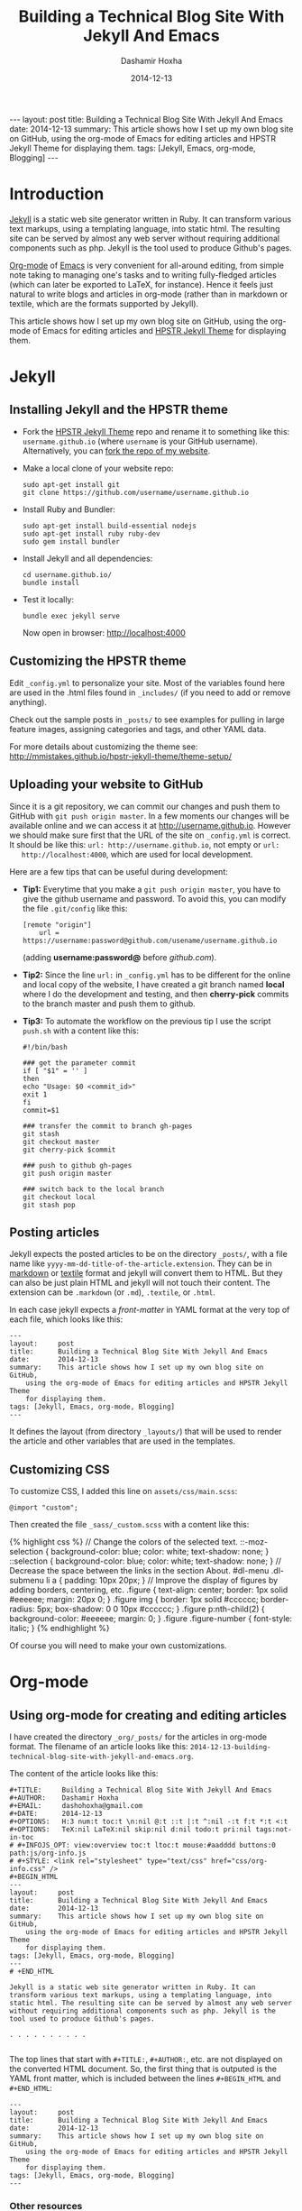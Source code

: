#+TITLE:     Building a Technical Blog Site With Jekyll And Emacs
#+AUTHOR:    Dashamir Hoxha
#+EMAIL:     dashohoxha@gmail.com
#+DATE:      2014-12-13
#+OPTIONS:   H:3 num:t toc:t \n:nil @:t ::t |:t ^:nil -:t f:t *:t <:t
#+OPTIONS:   TeX:nil LaTeX:nil skip:nil d:nil todo:t pri:nil tags:not-in-toc
# #+INFOJS_OPT: view:overview toc:t ltoc:t mouse:#aadddd buttons:0 path:js/org-info.js
#+STYLE: <link rel="stylesheet" type="text/css" href="css/org-info.css" />
#+begin_html
---
layout:     post
title:      Building a Technical Blog Site With Jekyll And Emacs
date:       2014-12-13
summary:    This article shows how I set up my own blog site on GitHub,
    using the org-mode of Emacs for editing articles and HPSTR Jekyll Theme
    for displaying them.
tags: [Jekyll, Emacs, org-mode, Blogging]
---
#+end_html

* Introduction

  [[http://jekyllrb.com/][Jekyll]] is a static web site generator written in Ruby. It can
  transform various text markups, using a templating language, into
  static html. The resulting site can be served by almost any web
  server without requiring additional components such as php. Jekyll
  is the tool used to produce Github's pages.

  [[http://org-mode.org/][Org-mode]] of [[http://www.gnu.org/software/emacs/][Emacs]] is very convenient for all-around editing, from
  simple note taking to managing one's tasks and to writing
  fully-fledged articles (which can later be exported to LaTeX, for
  instance). Hence it feels just natural to write blogs and articles
  in org-mode (rather than in markdown or textile, which are the
  formats supported by Jekyll).

  This article shows how I set up my own blog site on GitHub, using
  the org-mode of Emacs for editing articles and [[https://github.com/mmistakes/hpstr-jekyll-theme/][HPSTR Jekyll Theme]]
  for displaying them.


* Jekyll

** Installing Jekyll and the HPSTR theme

   + Fork the [[https://github.com/mmistakes/hpstr-jekyll-theme/fork][HPSTR Jekyll Theme]] repo and rename it to something like
     this: =username.github.io= (where =username= is your GitHub
     username). Alternatively, you can [[https://github.com/dashohoxha/dashohoxha.github.io/fork][fork the repo of my website]].

   + Make a local clone of your website repo:
     #+BEGIN_EXAMPLE
     sudo apt-get install git
     git clone https://github.com/username/username.github.io
     #+END_EXAMPLE

   + Install Ruby and Bundler:
     #+BEGIN_EXAMPLE
     sudo apt-get install build-essential nodejs
     sudo apt-get install ruby ruby-dev
     sudo gem install bundler
     #+END_EXAMPLE

   + Install Jekyll and all dependencies:
     #+BEGIN_EXAMPLE
     cd username.github.io/
     bundle install
     #+END_EXAMPLE

   + Test it locally:
     #+BEGIN_EXAMPLE
     bundle exec jekyll serve
     #+END_EXAMPLE
     Now open in browser: http://localhost:4000


** Customizing the HPSTR theme

   Edit ~_config.yml~ to personalize your site. Most of the variables
   found here are used in the .html files found in ~_includes/~ (if you
   need to add or remove anything).

   Check out the sample posts in ~_posts/~ to see examples for pulling
   in large feature images, assigning categories and tags, and other
   YAML data.

   For more details about customizing the theme see:
   http://mmistakes.github.io/hpstr-jekyll-theme/theme-setup/


** Uploading your website to GitHub

   Since it is a git repository, we can commit our changes and push
   them to GitHub with =git push origin master=. In a few moments our
   changes will be available online and we can access it at
   http://username.github.io. However we should make sure first that
   the URL of the site on ~_config.yml~ is correct. It should be like
   this: =url: http://username.github.io=, not empty or =url:
   http://localhost:4000=, which are used for local development.
   
   Here are a few tips that can be useful during development:

   + *Tip1:* Everytime that you make a =git push origin master=, you
     have to give the github username and password. To avoid this, you
     can modify the file ~.git/config~ like this:
     #+BEGIN_EXAMPLE
     [remote "origin"]
	     url = https://username:password@github.com/usename/username.github.io
     #+END_EXAMPLE
     (adding *username:password@* before /github.com/).

   + *Tip2:* Since the line =url:= in ~_config.yml~ has to be different
     for the online and local copy of the website, I have created a git
     branch named *local* where I do the development and testing, and
     then *cherry-pick* commits to the branch master and push them to
     github.

   + *Tip3:* To automate the workflow on the previous tip I use the script
     ~push.sh~ with a content like this:
     #+BEGIN_EXAMPLE
     #!/bin/bash

     ### get the parameter commit
     if [ "$1" = '' ]
     then
	 echo "Usage: $0 <commit_id>"
	 exit 1
     fi
     commit=$1

     ### transfer the commit to branch gh-pages
     git stash
     git checkout master
     git cherry-pick $commit

     ### push to github gh-pages
     git push origin master

     ### switch back to the local branch
     git checkout local
     git stash pop
     #+END_EXAMPLE


** Posting articles

   Jekyll expects the posted articles to be on the directory ~_posts/~,
   with a file name like ~yyyy-mm-dd-title-of-the-article.extension~.
   They can be in [[http://assemble.io/docs/Cheatsheet-Markdown.html][markdown]] or [[http://redcloth.org/textile][textile]] format and jekyll will convert
   them to HTML. But they can also be just plain HTML and jekyll will
   not touch their content. The extension can be ~.markdown~ (or
   ~.md~), ~.textile~, or ~.html~.

   In each case jekyll expects a /front-matter/ in YAML format at the
   very top of each file, which looks like this:
   #+BEGIN_EXAMPLE
   ---
   layout:     post
   title:      Building a Technical Blog Site With Jekyll And Emacs
   date:       2014-12-13
   summary:    This article shows how I set up my own blog site on GitHub,
       using the org-mode of Emacs for editing articles and HPSTR Jekyll Theme
       for displaying them.
   tags: [Jekyll, Emacs, org-mode, Blogging]
   ---
   #+END_EXAMPLE
   It defines the layout (from directory ~_layouts/~) that will be used
   to render the article and other variables that are used in the
   templates.


** Customizing CSS

   To customize CSS, I added this line on ~assets/css/main.scss~:
   #+BEGIN_EXAMPLE
   @import "custom";
   #+END_EXAMPLE
   
   Then created the file ~_sass/_custom.scss~ with a content like this:
   #+BEGIN_HTML
   {% highlight css %}
   // Change the colors of the selected text.
   ::-moz-selection { 
	   background-color: blue;
	   color: white; 
	   text-shadow: none; 
   }  	
   ::selection { 
	   background-color: blue;
	   color: white; 
	   text-shadow: none; 
   }

   // Decrease the space between the links in the section About.
   #dl-menu .dl-submenu li a {
       padding: 10px 20px;
   }

   // Improve the display of figures by adding borders, centering, etc.
   .figure {
       text-align: center;
       border: 1px solid #eeeeee;
       margin: 20px 0;
   }
   .figure img {
       border: 1px solid #cccccc;
       border-radius: 5px;
       box-shadow: 0 0 10px #cccccc;
   }
   .figure p:nth-child(2) {
       background-color: #eeeeee;
       margin: 0;
   }
   .figure .figure-number {
       font-style: italic;
   }
   {% endhighlight %}
   #+END_HTML

   Of course you will need to make your own customizations.


* Org-mode

** Using org-mode for creating and editing articles

   I have created the directory ~_org/_posts/~ for the articles in
   org-mode format. The filename of an article looks like this:
   ~2014-12-13-building-technical-blog-site-with-jekyll-and-emacs.org~.

   The content of the article looks like this:
   #+BEGIN_EXAMPLE
   #+TITLE:     Building a Technical Blog Site With Jekyll And Emacs
   #+AUTHOR:    Dashamir Hoxha
   #+EMAIL:     dashohoxha@gmail.com
   #+DATE:      2014-12-13
   #+OPTIONS:   H:3 num:t toc:t \n:nil @:t ::t |:t ^:nil -:t f:t *:t <:t
   #+OPTIONS:   TeX:nil LaTeX:nil skip:nil d:nil todo:t pri:nil tags:not-in-toc
   # #+INFOJS_OPT: view:overview toc:t ltoc:t mouse:#aadddd buttons:0 path:js/org-info.js
   # #+STYLE: <link rel="stylesheet" type="text/css" href="css/org-info.css" />
   #+BEGIN_HTML
   ---
   layout:     post
   title:      Building a Technical Blog Site With Jekyll And Emacs
   date:       2014-12-13
   summary:    This article shows how I set up my own blog site on GitHub,
       using the org-mode of Emacs for editing articles and HPSTR Jekyll Theme
       for displaying them.
   tags: [Jekyll, Emacs, org-mode, Blogging]
   ---
   # +END_HTML

   Jekyll is a static web site generator written in Ruby. It can
   transform various text markups, using a templating language, into
   static html. The resulting site can be served by almost any web server
   without requiring additional components such as php. Jekyll is the
   tool used to produce Github's pages.

   . . . . . . . . . .

   #+END_EXAMPLE

   The top lines that start with =#+TITLE:=, =#+AUTHOR:=, etc. are not
   displayed on the converted HTML document. So, the first thing that
   is outputed is the YAML front matter, which is included between the
   lines =#+BEGIN_HTML= and =#+END_HTML=:
   #+BEGIN_EXAMPLE
   ---
   layout:     post
   title:      Building a Technical Blog Site With Jekyll And Emacs
   date:       2014-12-13
   summary:    This article shows how I set up my own blog site on GitHub,
       using the org-mode of Emacs for editing articles and HPSTR Jekyll Theme
       for displaying them.
   tags: [Jekyll, Emacs, org-mode, Blogging]
   ---  
   #+END_EXAMPLE

***  Other resources

    - See the full content of the article here:
      [[https://github.com/dashohoxha/dashohoxha.github.io/raw/master/_org/_posts/2014-12-13-building-technical-blog-site-with-jekyll-and-emacs.org][2014-12-13-building-technical-blog-site-with-jekyll-and-emacs.org]]

    - Here is an org-mode cheat-sheet which shows the basic formating
      syntax of org-mode (headings, lists, text formating, etc.):
      http://emacsclub.github.io/html/org_tutorial.html

    - For more details about the export settings see:
      http://orgmode.org/manual/Export-settings.html


** Converting org-mode articles to HTML format

   We need to export (convert) org-mode articles to HTML format and to
   place the HTML article in the directory ~_posts/~, so that it can be
   found and processed by Jekyll. We do this by defining an org-mode
   /publish project/ in the file *~/.emacs*, with a content like this:
   #+BEGIN_HTML
   {% highlight lisp %}
   (setq org-publish-project-alist '(

     ("org-blog"
	     ;; Path to your org files.
	     :base-directory "~/username.github.io/_org/"
	     :base-extension "org"

	     ;; Path to your Jekyll project.
	     :publishing-directory "~/username.github.io/"
	     :recursive t
	     :publishing-function org-html-publish-to-html
	     :headline-levels 4
	     :html-extension "html"
	     :body-only t ;; Only export section between <body> </body>
	     :section-numbers nil
	     :with-toc nil
       )

       ("org-static-blog"
	     :base-directory "~/username.github.io/_org/"
	     :base-extension any
	     :exclude ".*\.org"
	     :publishing-directory "~/username.github.io/"
	     :recursive t
	     :publishing-function org-publish-attachment)

       ("blog" :components ("org-blog" "org-static-blog"))

   ))
   {% endhighlight %}
   #+END_HTML

   The first project ("org-blog") defines how the org files are
   published.  =:base-directory ~/username.github.io/_org/= is the
   directory that will be searched recursively for =.org= files. They
   will be converted to html with =:publishing-function
   org-html-publish-to-html= and will be saved to
   =:publishing-directory ~/username.github.io/= with the same
   directory structure.

   The setting =:body-only t= makes sure that only the body of the HTML
   document will be exported (the rest of the webpage will be
   constructed by jekyll according to the layout given in the config
   section).

   The second project ("org-static-blog") just copies anything else
   from the ~_org/~ directory to the main jekyll directory. They can be
   images, css/js files, etc.

   The project "blog" calls both of these publishing projects.
   
   Now we can export the project with =C-c C-e P x blog=.

   *Note:* If you don't have org-mode version 8.0 or later (check it
   with =M-x org-version=), you should update it. You can do it like
   this:
    1. Go to the list of packages: =M-x package-list-packages=
    2. Find the package *org*:  =C-s org=
    3. Go to it and press =<Enter>=
    4. Install it by clicking on =[Install]=


** Generating a TOC for an article

   Let us look closer at the export settings on the org file:
   #+BEGIN_EXAMPLE
   #+OPTIONS:   H:3 num:t toc:t \n:nil @:t ::t |:t ^:nil -:t f:t *:t <:t
   #+OPTIONS:   TeX:nil LaTeX:nil skip:nil d:nil todo:t pri:nil tags:not-in-toc
   #+END_EXAMPLE
   We notice the option =toc:t= which tells the export function to generate
   a /Table Of Content/ on the HTML file (to disable it use =toc:nil=).

   However there is a problem because the TOC is generated before
   anything else, even before the YAML config section. We don't want
   this because jekyll can process the config section of an HTML file
   only if it is at the top of the file.

   But we can fix it with commands like this:
   #+BEGIN_EXAMPLE
   (sed -n -e '/^---$/,/^---$/p' file.html; sed -e '/^---$/,/^---$/d' file.html) > file.new
   mv file.new file.html
   #+END_EXAMPLE
   (More on it later.)

   Now the TOC is displayed at the top of the article. However it is
   possible to make it look more nice and professional. Add these lines
   at the file ~_sass/_custom.scss~ and you will see that they create
   the splendid efect of a dynamic TOC:
   #+BEGIN_HTML
   {% highlight css %}
   // TOC copied from: http://orgmode.org/worg/
   #table-of-contents {
       font-size: 10pt;
       position: fixed;
       right: 0em;
       top: 0em;
       background: white;
       line-height: 12pt;
       text-align: right;
       box-shadow: 0 0 1em #777777;
       -webkit-box-shadow: 0 0 1em #777777;
       -moz-box-shadow: 0 0 1em #777777;
       -webkit-border-bottom-left-radius: 5px;
       -moz-border-radius-bottomleft: 5px;
       /* ensure doesn't flow off the screen when expanded */
       max-height: 80%;
       overflow: auto;
   }
   #table-of-contents h2 {
       font-size: 13pt;
       max-width: 9em;
       border: 0;
       font-weight: normal;
       padding-left: 0.5em;
       padding-right: 0.5em;
       padding-top: 0.05em;
       padding-bottom: 0.05em;
   }
   #table-of-contents #text-table-of-contents {
       display: none;
       text-align: left;
   }
   #table-of-contents:hover #text-table-of-contents {
       display: block;
       padding: 0.5em;
       margin-top: -1.5em;
   }
   {% endhighlight %}
   #+END_HTML


** Displaying images properly

   Images in the org-mode file are included like this:

   #+BEGIN_EXAMPLE
   #+CAPTION:    Tables and their relations.
   #+NAME:       fig:db_diagram
   #+ATTR_LaTeX: width=13cm
   [[file:images/btranslator-project/db_diagram.png][file:images/btranslator-project/db_diagram.png] ]
   #+END_EXAMPLE

   On the final document it looks like this:
   #+CAPTION:    Tables and their relations.
   #+NAME:       fig:db_diagram
   #+ATTR_LaTeX: width=13cm
   [[file:images/btranslator-project/db_diagram.png][file:images/btranslator-project/db_diagram.png]]

   The image itself is initially placed on the directory
   ~/_org/images/btranslator_project/~. When the export comand is
   executed, besides converting to HTML it will also copy everything on
   the directory ~/_org/~ to the main directory of jekyll, so it will go
   to ~/images/btranslator_project/~. However the source of the image on
   the generated HTML file will look like this:
   #+BEGIN_HTML
   {% highlight html %}
   <img src="images/btranslator_project/db_diagram.png" />
   {% endhighlight %}
   #+END_HTML

   It is missing a slash (/) in front. It can be corrected after
   exporting with a command like this:
   #+BEGIN_EXAMPLE
   sed -e 's|="images/|="/images/|g' -i file.html
   #+END_EXAMPLE

   
** Post-processing html exports

   I have created a bash script for fixing the problems in the two
   sections above (making sure that the YAML section is at the very
   top of the generated HTML file, and correcting the URL of images).
   It is in the file ~_org/post-process.sh~ and looks like this:
   #+BEGIN_HTML
   {% highlight bash %}
   #!/bin/bash
   ### Post-process .html files (after being converted from .org)
   ### to make sure that they are properly formatted for jekyll.
   ### Example:
   ###     ./post-process.sh ../_posts/*.html

   ### if there are no argument, display the usage
   if [ $# -eq 0 ]
   then
       echo "
   Usage: $0 [<file>|<glob>]...

   Example:
       ./post-process.sh ../_posts/*.html
   "
       exit 1
   fi

   ### process each file given as an argument
   for file in $@
   do
       echo $file

       ### make sure that the yaml front matter is on top of the file
       (sed -n -e '/^---$/,/^---$/p' $file; sed -e '/^---$/,/^---$/d' $file) > $file.new
       mv $file.new $file

       ### fix the path (url) of images by adding a slash (/) in front of it
       sed -i $file -e 's|="images/|="/images/|g'
   done
   {% endhighlight %}
   #+END_HTML

   To make sure that all the HTML posts are OK, I call it like this:
   #+BEGIN_EXAMPLE
   _org/post_process.sh _posts/*.html
   #+END_EXAMPLE 
   It is also idempotent (runing it multiple times on the same HTML
   file will not break it).


** Higlighting the syntax of the code examples

   My articles often include code examples, so I am interested in
   displaying them prettily. I use the tags =#+BEGIN_EXAMPLE= and
   =#+END_EXAMPLE= to display terminal commands and output, and
   sometimes even for code, but it does not do syntax highlighting.

   For syntax highlighting I let jekyll do it, using the tags
   ={ % highlight %}= and ={ % endhighlight %}=, like this:
   #+BEGIN_EXAMPLE
   #+BEGIN_HTML
   { % highlight bash %}
   #!/bin/bash

   . . . . . . . . . . .

   { % endhighlight %}
   #+END_HTML
   #+END_EXAMPLE
   Of course it has to be wrapped in org tags =#+BEGIN_HTML= and
   =#+END_HTML=, so that it is copied verbatim while exporting to HTML.

   For other tips about code examples see also this:
   http://mmistakes.github.io/hpstr-jekyll-theme/code-highlighting-post/


* Referencies

  - http://mmistakes.github.io/hpstr-jekyll-theme/theme-setup/
  - http://orgmode.org/worg/org-tutorials/org-jekyll.html
  - http://www.gorgnegre.com/linux/using-emacs-orgmode-to-blog-with-jekyll.html
